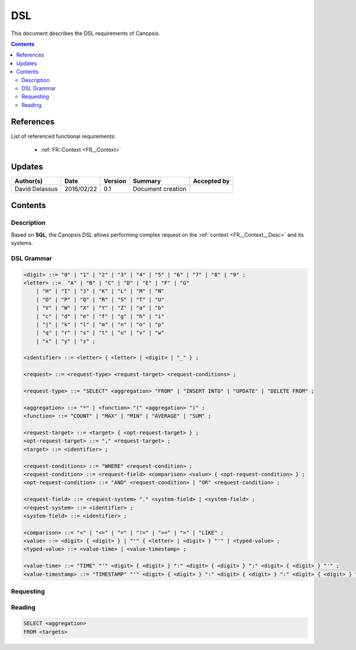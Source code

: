 .. _FR__DSL:

===
DSL
===

This document describes the DSL requirements of Canopsis.

.. contents::
   :depth: 3

References
==========

List of referenced functional requirements:

 - :ref:`FR::Context <FR__Context>`

Updates
=======

.. csv-table::
   :header: "Author(s)", "Date", "Version", "Summary", "Accepted by"

   "David Delassus", "2016/02/22", "0.1", "Document creation", ""

Contents
========

.. _FR__DSL__Desc:

Description
-----------

Based on **SQL**, the Canopsis DSL allows performing complex request on the
:ref:`context <FR__Context__Desc>` and its systems.

.. _FR__DSL__Grammar:

DSL Grammar
-----------

.. code-block:: text

   <digit> ::= "0" | "1" | "2" | "3" | "4" | "5" | "6" | "7" | "8" | "9" ;
   <letter> ::=  "A" | "B" | "C" | "D" | "E" | "F" | "G"
       | "H" | "I" | "J" | "K" | "L" | "M" | "N"
       | "O" | "P" | "Q" | "R" | "S" | "T" | "U"
       | "V" | "W" | "X" | "Y" | "Z" | "a" | "b"
       | "c" | "d" | "e" | "f" | "g" | "h" | "i"
       | "j" | "k" | "l" | "m" | "n" | "o" | "p"
       | "q" | "r" | "s" | "t" | "u" | "v" | "w"
       | "x" | "y" | "z" ;

   <identifier> ::= <letter> { <letter> | <digit> | "_" } ;

   <request> ::= <request-type> <request-target> <request-conditions> ;

   <request-type> ::= "SELECT" <aggregation> "FROM" | "INSERT INTO" | "UPDATE" | "DELETE FROM" ;

   <aggregation> ::= "*" | <function> "(" <aggregation> ")" ;
   <function> ::= "COUNT" | "MAX" | "MIN" | "AVERAGE" | "SUM" ;

   <request-target> ::= <target> { <opt-request-target> } ;
   <opt-request-target> ::= "," <request-target> ;
   <target> ::= <identifier> ;

   <request-conditions> ::= "WHERE" <request-condition> ;
   <request-condition> ::= <request-field> <comparison> <value> { <opt-request-condition> } ;
   <opt-request-condition> ::= "AND" <request-condition> | "OR" <request-condition> ;

   <request-field> ::= <request-system> "." <system-field> | <system-field> ;
   <request-system> ::= <identifier> ;
   <system-field> ::= <identifier> ;

   <comparison> ::= "<" | "<=" | "=" | "!=" | ">=" | ">" | "LIKE" ;
   <value> ::= <digit> { <digit> } | "'" { <letter> | <digit> } "'" | <typed-value> ;
   <typed-value> ::= <value-time> | <value-timestamp> ;

   <value-time> ::= "TIME" "'" <digit> { <digit> } ":" <digit> { <digit> } ":" <digit> { <digit> } "'" ;
   <value-timestamp> ::= "TIMESTAMP" "'" <digit> { <digit> } ":" <digit> { <digit> } ":" <digit> { <digit> } "'" ;

.. _FR__DSL__Request:

Requesting
----------

.. _FR__DSL__Request__Read:

Reading
-------

.. code-block:: text

   SELECT <aggregation>
   FROM <targets>